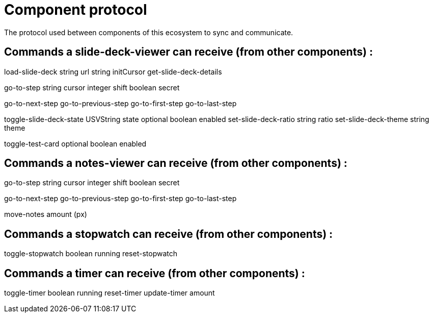 = Component protocol

The protocol used between components of this ecosystem to sync and communicate.

== Commands a slide-deck-viewer can receive (from other components) :

load-slide-deck
    string url
    string initCursor
get-slide-deck-details

go-to-step
    string cursor
    integer shift
    boolean secret

go-to-next-step
go-to-previous-step
go-to-first-step
go-to-last-step

toggle-slide-deck-state
    USVString state
    optional boolean enabled
set-slide-deck-ratio
    string ratio
set-slide-deck-theme
    string theme

toggle-test-card
    optional boolean enabled

== Commands a notes-viewer can receive (from other components) :

go-to-step
    string cursor
    integer shift
    boolean secret

go-to-next-step
go-to-previous-step
go-to-first-step
go-to-last-step

move-notes
    amount (px)

== Commands a stopwatch can receive (from other components) :

toggle-stopwatch
    boolean running
reset-stopwatch

== Commands a timer can receive (from other components) :

toggle-timer
    boolean running
reset-timer
update-timer
    amount
